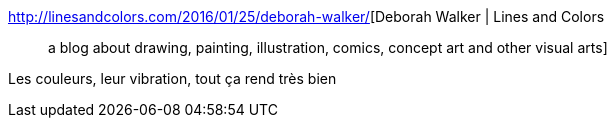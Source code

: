 :jbake-type: post
:jbake-status: published
:jbake-title: Deborah Walker | Lines and Colors :: a blog about drawing, painting, illustration, comics, concept art and other visual arts
:jbake-tags: art,peinture,nature,_mois_janv.,_année_2016
:jbake-date: 2016-01-28
:jbake-depth: ../
:jbake-uri: shaarli/1453985910000.adoc
:jbake-source: https://nicolas-delsaux.hd.free.fr/Shaarli?searchterm=http%3A%2F%2Flinesandcolors.com%2F2016%2F01%2F25%2Fdeborah-walker%2F&searchtags=art+peinture+nature+_mois_janv.+_ann%C3%A9e_2016
:jbake-style: shaarli

http://linesandcolors.com/2016/01/25/deborah-walker/[Deborah Walker | Lines and Colors :: a blog about drawing, painting, illustration, comics, concept art and other visual arts]

Les couleurs, leur vibration, tout ça rend très bien
